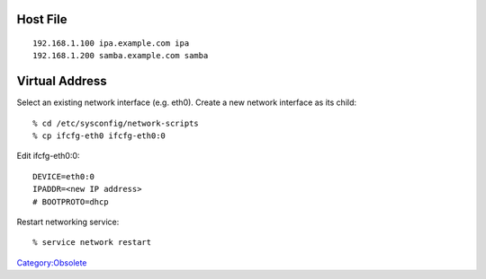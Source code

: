 

Host File
=========

::

   192.168.1.100 ipa.example.com ipa
   192.168.1.200 samba.example.com samba



Virtual Address
===============

Select an existing network interface (e.g. eth0). Create a new network
interface as its child:

::

   % cd /etc/sysconfig/network-scripts
   % cp ifcfg-eth0 ifcfg-eth0:0

Edit ifcfg-eth0:0:

::

   DEVICE=eth0:0
   IPADDR=<new IP address>
   # BOOTPROTO=dhcp

Restart networking service:

::

   % service network restart

`Category:Obsolete <Category:Obsolete>`__
